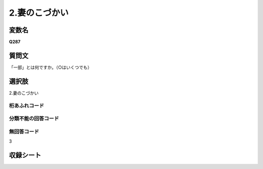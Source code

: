
=================================================================================================
2.妻のこづかい
=================================================================================================


変数名
-------------------
**Q287**

質問文
------------------
「一部」とは何ですか。（○はいくつでも）

選択肢
------------------------
2.妻のこづかい

桁あふれコード
^^^^^^^^^^^^^^^^^^^^


分類不能の回答コード
^^^^^^^^^^^^^^^^^^^^^^^^^^^^^^^^^^^^^


無回答コード
^^^^^^^^^^^^^^^^^^^^^^^^^^^^^^^^^^^^^^^
3


収録シート
----------------------------
.. hlist::
   :columns: 3
   
   * p1_1
   
   * p2_1
   
   * p6_1
   
   * p7_1
   
   * p8_1
   
   * p9_1
   
   * p10_1
   
   
   